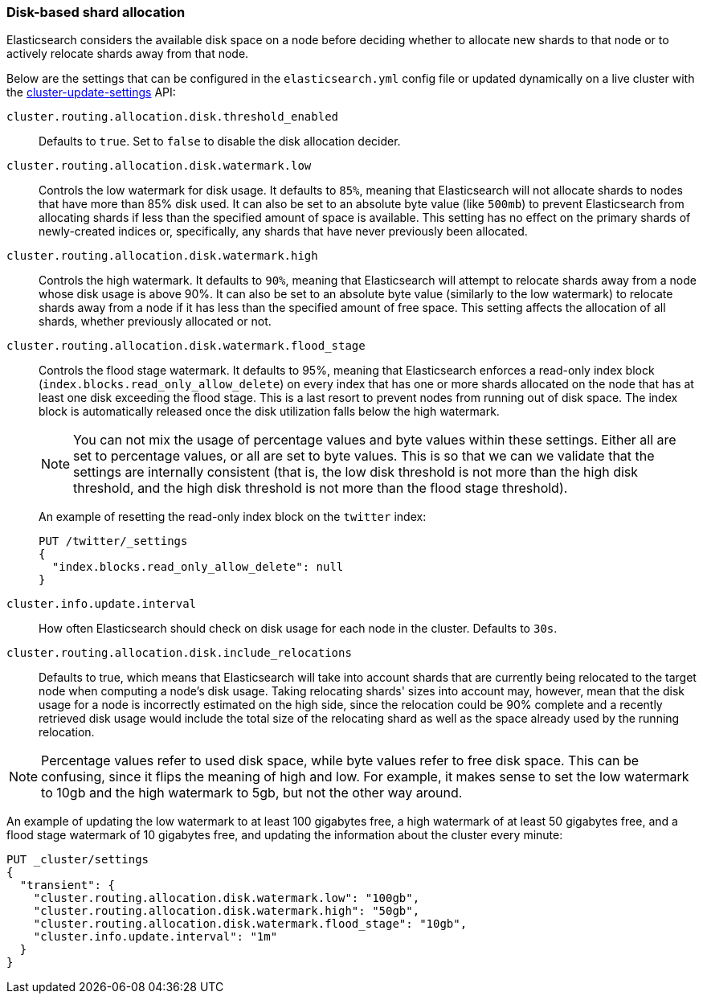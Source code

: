 [[disk-allocator]]
=== Disk-based shard allocation

Elasticsearch considers the available disk space on a node before deciding
whether to allocate new shards to that node or to actively relocate shards away
from that node.

Below are the settings that can be configured in the `elasticsearch.yml` config
file or updated dynamically on a live cluster with the
<<cluster-update-settings,cluster-update-settings>> API:

`cluster.routing.allocation.disk.threshold_enabled`::

    Defaults to `true`.  Set to `false` to disable the disk allocation decider.

`cluster.routing.allocation.disk.watermark.low`::

    Controls the low watermark for disk usage. It defaults to `85%`, meaning
    that Elasticsearch will not allocate shards to nodes that have more than
    85% disk used. It can also be set to an absolute byte value (like `500mb`)
    to prevent Elasticsearch from allocating shards if less than the specified
    amount of space is available. This setting has no effect on the primary
    shards of newly-created indices or, specifically, any shards that have
    never previously been allocated.

`cluster.routing.allocation.disk.watermark.high`::

    Controls the high watermark. It defaults to `90%`, meaning that
    Elasticsearch will attempt to relocate shards away from a node whose disk
    usage is above 90%. It can also be set to an absolute byte value (similarly
    to the low watermark) to relocate shards away from a node if it has less
    than the specified amount of free space. This setting affects the
    allocation of all shards, whether previously allocated or not.

`cluster.routing.allocation.disk.watermark.flood_stage`::
+
--
Controls the flood stage watermark. It defaults to 95%, meaning that
Elasticsearch enforces a read-only index block
(`index.blocks.read_only_allow_delete`) on every index that has one or more
shards allocated on the node that has at least one disk exceeding the flood
stage. This is a last resort to prevent nodes from running out of disk space.
The index block is automatically released once the disk utilization falls below
the high watermark.

NOTE: You can not mix the usage of percentage values and byte values within
these settings. Either all are set to percentage values, or all are set to byte
values. This is so that we can we validate that the settings are internally
consistent (that is, the low disk threshold is not more than the high disk
threshold, and the high disk threshold is not more than the flood stage
threshold).

An example of resetting the read-only index block on the `twitter` index:

[source,console]
--------------------------------------------------
PUT /twitter/_settings
{
  "index.blocks.read_only_allow_delete": null
}
--------------------------------------------------
// TEST[setup:twitter]
--

`cluster.info.update.interval`::

    How often Elasticsearch should check on disk usage for each node in the
    cluster. Defaults to `30s`.

`cluster.routing.allocation.disk.include_relocations`::

    Defaults to +true+, which means that Elasticsearch will take into account
    shards that are currently being relocated to the target node when computing
    a node's disk usage. Taking relocating shards' sizes into account may,
    however, mean that the disk usage for a node is incorrectly estimated on
    the high side, since the relocation could be 90% complete and a recently
    retrieved disk usage would include the total size of the relocating shard
    as well as the space already used by the running relocation.


NOTE: Percentage values refer to used disk space, while byte values refer to
free disk space. This can be confusing, since it flips the meaning of high and
low. For example, it makes sense to set the low watermark to 10gb and the high
watermark to 5gb, but not the other way around.

An example of updating the low watermark to at least 100 gigabytes free, a high
watermark of at least 50 gigabytes free, and a flood stage watermark of 10
gigabytes free, and updating the information about the cluster every minute:

[source,console]
--------------------------------------------------
PUT _cluster/settings
{
  "transient": {
    "cluster.routing.allocation.disk.watermark.low": "100gb",
    "cluster.routing.allocation.disk.watermark.high": "50gb",
    "cluster.routing.allocation.disk.watermark.flood_stage": "10gb",
    "cluster.info.update.interval": "1m"
  }
}
--------------------------------------------------
